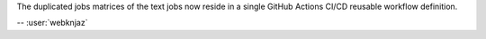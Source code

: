 The duplicated jobs matrices of the text jobs now reside in
a single GitHub Actions CI/CD reusable workflow definition.

-- :user:`webknjaz`
